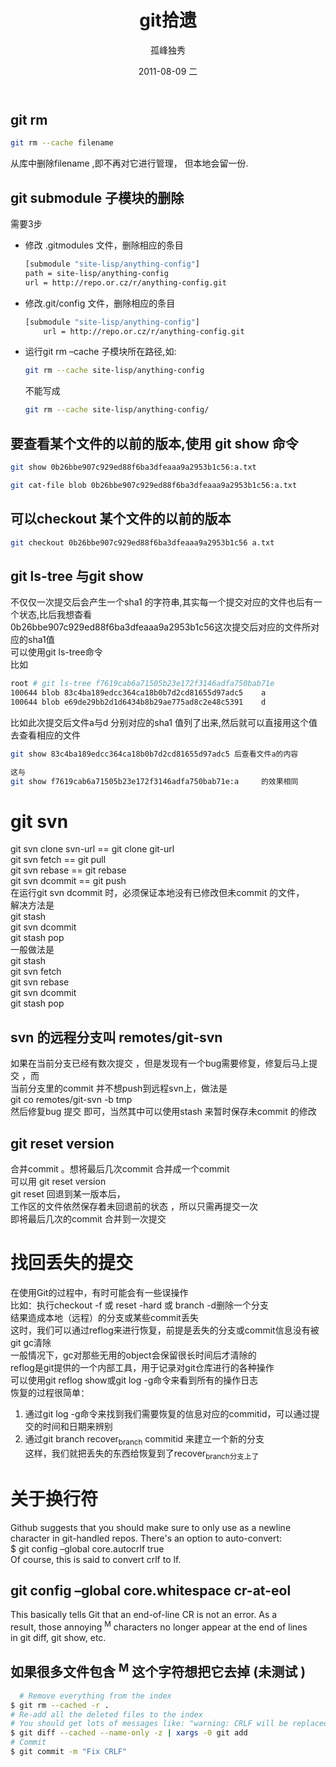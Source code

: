 # -*- coding:utf-8 -*-
#+LANGUAGE:  zh
#+TITLE:     git拾遗
#+AUTHOR:    孤峰独秀
#+EMAIL:     jixiuf@gmail.com
#+DATE:     2011-08-09 二
#+DESCRIPTION:git拾遗
#+KEYWORDS: git scm
#+OPTIONS:   H:2 num:nil toc:t \n:t @:t ::t |:t ^:t -:t f:t *:t <:t
#+OPTIONS:   TeX:t LaTeX:t skip:nil d:nil todo:t pri:nil
#+INFOJS_OPT: view:nil toc:nil ltoc:t mouse:underline buttons:0 path:http://orgmode.org/org-info.js
#+EXPORT_SELECT_TAGS: export
#+EXPORT_EXCLUDE_TAGS: noexport
#+FILETAGS: @Git
** git rm
#+begin_src sh
git rm --cache filename
#+end_src
从库中删除filename ,即不再对它进行管理， 但本地会留一份.

** git submodule 子模块的删除
  需要3步
  + 修改 .gitmodules 文件，删除相应的条目
    #+begin_src sh
    [submodule "site-lisp/anything-config"]
	path = site-lisp/anything-config
	url = http://repo.or.cz/r/anything-config.git
    #+end_src
  + 修改.git/config 文件，删除相应的条目
    #+begin_src sh
[submodule "site-lisp/anything-config"]
	url = http://repo.or.cz/r/anything-config.git
    #+end_src
  + 运行git rm --cache 子模块所在路径,如:
    #+begin_src sh
    git rm --cache site-lisp/anything-config
    #+end_src
    不能写成
    #+begin_src sh
    git rm --cache site-lisp/anything-config/
    #+end_src

** 要查看某个文件的以前的版本,使用 git show 命令
#+begin_src sh
git show 0b26bbe907c929ed88f6ba3dfeaaa9a2953b1c56:a.txt

git cat-file blob 0b26bbe907c929ed88f6ba3dfeaaa9a2953b1c56:a.txt
#+end_src

** 可以checkout 某个文件的以前的版本
   #+begin_src sh
 git checkout 0b26bbe907c929ed88f6ba3dfeaaa9a2953b1c56 a.txt
   #+end_src



** git ls-tree 与git show
 不仅仅一次提交后会产生一个sha1 的字符串,其实每一个提交对应的文件也后有一个状态,比后我想杳看
0b26bbe907c929ed88f6ba3dfeaaa9a2953b1c56这次提交后对应的文件所对应的sha1值
可以使用git ls-tree命令
比如
#+begin_src sh
root # git ls-tree f7619cab6a71505b23e172f3146adfa750bab71e
100644 blob 83c4ba189edcc364ca18b0b7d2cd81655d97adc5    a
100644 blob e69de29bb2d1d6434b8b29ae775ad8c2e48c5391    d
#+end_src
比如此次提交后文件a与d 分别对应的sha1 值列了出来,然后就可以直接用这个值去查看相应的文件
#+begin_src sh
git show 83c4ba189edcc364ca18b0b7d2cd81655d97adc5 后查看文件a的内容
#+end_src
#+begin_src  sh
这与
git show f7619cab6a71505b23e172f3146adfa750bab71e:a     的效果相同
#+end_src

* git svn
  git svn clone svn-url == git clone git-url
  git svn  fetch == git pull
  git svn  rebase == git rebase
  git svn dcommit == git push
  在运行git svn dcommit 时，必须保证本地没有已修改但未commit 的文件，
  解决方法是
  git stash
  git svn dcommit
  git stash pop
  一般做法是
  git stash
  git svn fetch
  git svn rebase
  git svn dcommit
  git stash pop
** svn 的远程分支叫 remotes/git-svn
如果在当前分支已经有数次提交 ，但是发现有一个bug需要修复，修复后马上提交 ，而
  当前分支里的commit 并不想push到远程svn上，做法是
  git co remotes/git-svn -b tmp
  然后修复bug 提交 即可，当然其中可以使用stash 来暂时保存未commit 的修改
** git reset version
   合并commit 。想将最后几次commit 合并成一个commit
   可以用 git reset version
   git reset 回退到某一版本后，
   工作区的文件依然保存着未回退前的状态 ，所以只需再提交一次
   即将最后几次的commit 合并到一次提交
* 找回丢失的提交
  在使用Git的过程中，有时可能会有一些误操作
  比如：执行checkout -f 或 reset -hard 或 branch -d删除一个分支
  结果造成本地（远程）的分支或某些commit丢失
  这时，我们可以通过reflog来进行恢复，前提是丢失的分支或commit信息没有被
  git gc清除
  一般情况下，gc对那些无用的object会保留很长时间后才清除的
  reflog是git提供的一个内部工具，用于记录对git仓库进行的各种操作
  可以使用git reflog show或git log -g命令来看到所有的操作日志
  恢复的过程很简单：
1. 通过git log -g命令来找到我们需要恢复的信息对应的commitid，可以通过提
   交的时间和日期来辨别
2. 通过git branch recover_branch commitid 来建立一个新的分支
  这样，我们就把丢失的东西给恢复到了recover_branch分支上了
* 关于换行符
  Github suggests that you should make sure to only use \n as a newline
  character in git-handled repos. There's an option to auto-convert:
  $ git config --global core.autocrlf true
  Of course, this is said to convert crlf to lf.

** git config --global core.whitespace cr-at-eol
   This basically tells Git that an end-of-line CR is not an error. As a
   result, those annoying ^M characters no longer appear at the end of lines
   in git diff, git show, etc.

** 如果很多文件包含 ^M 这个字符想把它去掉 (未测试 )
  #+BEGIN_SRC sh
      # Remove everything from the index
    $ git rm --cached -r .
    # Re-add all the deleted files to the index
    # You should get lots of messages like: "warning: CRLF will be replaced by LF in <file>."
    $ git diff --cached --name-only -z | xargs -0 git add
    # Commit
    $ git commit -m "Fix CRLF"
  #+END_SRC
